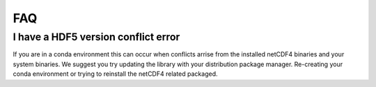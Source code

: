 FAQ
-------------

I have a HDF5 version conflict error
^^^^^^^^^^^^^^^^^^^^^^^^^^^^^^^^^^^^

If you are in a conda environment this can occur when conflicts arrise from the
installed netCDF4 binaries and your system binaries. We suggest you try updating
the library with your distribution package manager. Re-creating your conda
environment or trying to reinstall the netCDF4 related packaged.

